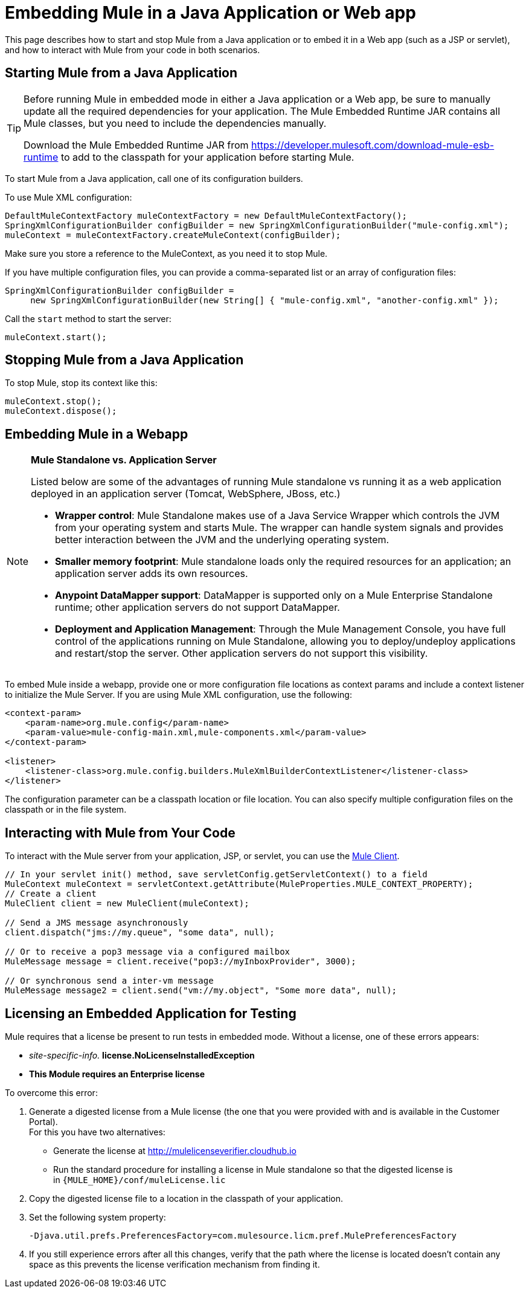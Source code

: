 = Embedding Mule in a Java Application or Web app
:keywords: deploy, embedding mule

This page describes how to start and stop Mule from a Java application or to embed it in a Web app (such as a JSP or servlet), and how to interact with Mule from your code in both scenarios.

== Starting Mule from a Java Application

[TIP]
====
Before running Mule in embedded mode in either a Java application or a Web app, be sure to manually update all the required dependencies for your application. The Mule Embedded Runtime JAR contains all Mule classes, but you need to include the dependencies manually.

Download the Mule Embedded Runtime JAR from https://developer.mulesoft.com/download-mule-esb-runtime to 
add to the classpath for your application before starting Mule.
====

To start Mule from a Java application, call one of its configuration builders.

To use Mule XML configuration:

[source,xml, linenums]
----
DefaultMuleContextFactory muleContextFactory = new DefaultMuleContextFactory();
SpringXmlConfigurationBuilder configBuilder = new SpringXmlConfigurationBuilder("mule-config.xml");
muleContext = muleContextFactory.createMuleContext(configBuilder);
----

Make sure you store a reference to the MuleContext, as you need it to stop Mule.

If you have multiple configuration files, you can provide a comma-separated list or an array of configuration files:

[source,xml, linenums]
----
SpringXmlConfigurationBuilder configBuilder =
     new SpringXmlConfigurationBuilder(new String[] { "mule-config.xml", "another-config.xml" });
----

Call the `start` method to start the server:

[source,xml, linenums]
----
muleContext.start();
----

== Stopping Mule from a Java Application

To stop Mule, stop its context like this:

[source,xml, linenums]
----
muleContext.stop();
muleContext.dispose();
----

== Embedding Mule in a Webapp

[NOTE]
====
*Mule Standalone vs. Application Server*

Listed below are some of the advantages of running Mule standalone vs running it as a web application deployed in an application server (Tomcat, WebSphere, JBoss, etc.)

* *Wrapper control*: Mule Standalone makes use of a Java Service Wrapper which controls the JVM from your operating system and starts Mule. The wrapper can handle system signals and provides better interaction between the JVM and the underlying operating system. 

* *Smaller memory footprint*: Mule standalone loads only the required resources for an application; an application server adds its own resources.
* *Anypoint DataMapper support*: DataMapper is supported only on a Mule Enterprise Standalone runtime; other application servers do not support DataMapper.

* *Deployment and Application Management*: Through the Mule Management Console, you have full control of the applications running on Mule Standalone, allowing you to deploy/undeploy applications and restart/stop the server. Other application servers do not support this visibility.
====

To embed Mule inside a webapp, provide one or more configuration file locations as context params and include a context listener to initialize the Mule Server. If you are using Mule XML configuration, use the following:

[source,xml, linenums]
----
<context-param>
    <param-name>org.mule.config</param-name>
    <param-value>mule-config-main.xml,mule-components.xml</param-value>
</context-param>
 
<listener>
    <listener-class>org.mule.config.builders.MuleXmlBuilderContextListener</listener-class>
</listener>
----

The configuration parameter can be a classpath location or file location. You can also specify multiple configuration files on the classpath or in the file system.

== Interacting with Mule from Your Code

To interact with the Mule server from your application, JSP, or servlet, you can use the link:/mule-user-guide/v/3.6/using-the-mule-client[Mule Client].

[source,xml, linenums]
----
// In your servlet init() method, save servletConfig.getServletContext() to a field
MuleContext muleContext = servletContext.getAttribute(MuleProperties.MULE_CONTEXT_PROPERTY);
// Create a client
MuleClient client = new MuleClient(muleContext);
 
// Send a JMS message asynchronously
client.dispatch("jms://my.queue", "some data", null);
 
// Or to receive a pop3 message via a configured mailbox
MuleMessage message = client.receive("pop3://myInboxProvider", 3000);
 
// Or synchronous send a inter-vm message
MuleMessage message2 = client.send("vm://my.object", "Some more data", null);
----

== Licensing an Embedded Application for Testing

Mule requires that a license be present to run tests in embedded mode. Without a license, one of these errors appears:

* _site-specific-info._ *license.NoLicenseInstalledException*
* *This Module requires an Enterprise license*

To overcome this error:

. Generate a digested license from a Mule license (the one that you were provided with and is available in the Customer Portal). +
For this you have two alternatives:

* Generate the license at http://mulelicenseverifier.cloudhub.io
* Run the standard procedure for installing a license in Mule standalone so that the digested license is in `{MULE_HOME}/conf/muleLicense.lic`

. Copy the digested license file to a location in the classpath of your application.

. Set the following system property:
+
[source,xml, linenums]
----
-Djava.util.prefs.PreferencesFactory=com.mulesource.licm.pref.MulePreferencesFactory
----

. If you still experience errors after all this changes, verify that the path where the license is located doesn't contain any space as this prevents the license verification mechanism from finding it.
